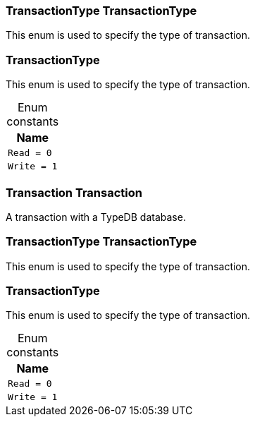 [#_TransactionType_TransactionType]
=== TransactionType TransactionType



This enum is used to specify the type of transaction.


[#_TransactionType]
=== TransactionType



This enum is used to specify the type of transaction.


[caption=""]
.Enum constants
// tag::enum_constants[]
[cols="~"]
[options="header"]
|===
|Name
a| `Read = 0`
a| `Write = 1`
|===
// end::enum_constants[]

[#_Transaction_Transaction]
=== Transaction Transaction



A transaction with a TypeDB database.

[#_TransactionType_TransactionType]
=== TransactionType TransactionType



This enum is used to specify the type of transaction.


[#_TransactionType]
=== TransactionType



This enum is used to specify the type of transaction.


[caption=""]
.Enum constants
// tag::enum_constants[]
[cols="~"]
[options="header"]
|===
|Name
a| `Read = 0`
a| `Write = 1`
|===
// end::enum_constants[]

